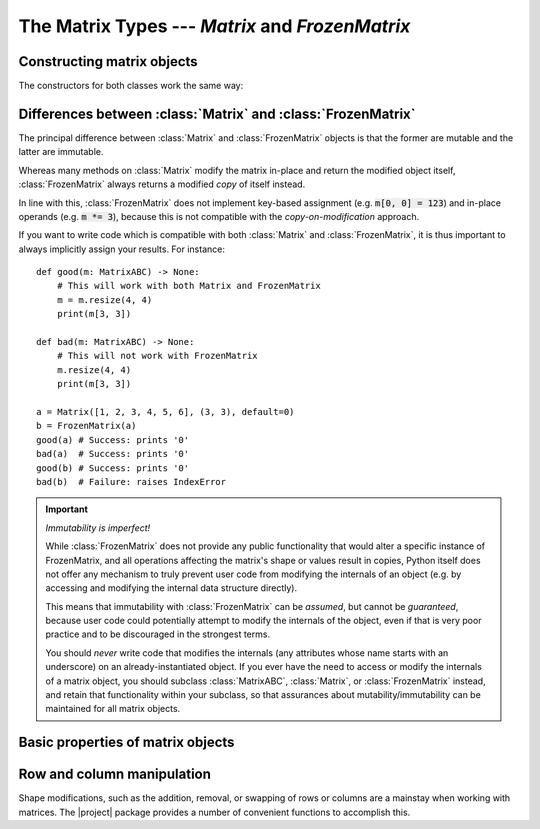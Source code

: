 The Matrix Types --- *Matrix* and *FrozenMatrix*
================================================

Constructing matrix objects
---------------------------

The constructors for both classes work the same way:

.. py:class:: Matrix(data [, shape, *, default])

.. py:class:: FrozenMatrix(data [, shape, *, default])

   Return a new :class:`Matrix` or :class:`FrozenMatrix` object, whose cell
   values are taken from *data*.

   Matrices can be created in several different ways:

   * From an existing :class:`Matrix` or :class:`FrozenMatrix` instance: :code:`Matrix(m)`.
   * From a sequence of sequences: :code:`Matrix([[1, 2, 3], [4, 5, 6]], default=0)`.
   * From a simple sequence: :code:`Matrix([1, 2, 3, 4, 5, 6], shape=(2, 3), default=0)`.

   When constructing a new :class:`Matrix` or :class:`FrozenMatrix` object from
   an existing :class:`Matrix` or :class:`FrozenMatrix` instance, both the
   *shape* and *default* arguments are optional. If they are not specified,
   they will be copied over from the matrix passed as *data*.
   If *shape* is specified, the new matrix will be reshaped by internally
   calling :func:`resize()` to resize the matrix.
   If *default* is specified this will be used as the new default value, but
   cells with the default already in *data* will never be altered.

   When constructing a new :class:`Matrix` or :class:`FrozenMatrix` object from
   a sequence of sequences, it is assumed that these are in the form of a
   sequence of rows, with each row being a sequence of column values. The
   *shape* argument is optional, and if not specified will be inferred based on
   the number of 'row-sequences' and the number of 'column-items' in the first
   'row-sequence'. If *shape* is specified and does not match the inferred size,
   then the data is padded with *default* where too few items are found, while
   items exceeding the expected number are ignored.
   The *default* argument is obligatory because there is no reliable way of
   inferring an appropriate default value from a regular sequence.
   
   When constructing a new :class:`Matrix` or :class:`FrozenMatrix` object from
   a 'flat' sequence, both the *shape* and *default* arguments are obligatory
   as they cannot be inferred from a regular sequence.
   The values taken from *data* are used to fill the matrix row-wise. Left-over
   values in *data* are ignored, and any remaining cells are padded with
   *default*.
   This offers a very useful pattern for constructing matrices with a single
   value by passing an empty sequence as *data*, e.g. to construct a 3x3
   zero-matrix, we can call :code:`Matrix([], (3, 3), default=0)`.

   :Examples:

      Constructing matrix objects from a flat sequence:

      .. code:: python
         
         from matrix_types import Matrix, FrozenMatrix

         # Matrices with 2 rows, 3 columns, and all cells filled with '0'
         a = Matrix([], (2, 3), default=0)
         b = FrozenMatrix([], (2, 3), default=0)

         # 2x2 matrices of the form
         #    1  2
         #    3  4
         c = Matrix([1, 2, 3, 4], (2, 2), default=0)
         d = FrozenMatrix(range(100), (2, 2), default=0)

      Constructing matrix objects from sequences of sequences:

      .. code:: python

         ...

      Constructing matrix objects from other matrix objects:

      .. code:: python

         ...

   :param MatrixABC[~T] | Sequence[~T] | Sequence[Sequence[~T]] data: The data to
      be used to fill in the initial values of the matrix.
   :param tuple[int, int] shape: The shape the matrix should have in the
      format :code:`(rows, cols)`. Obligatory if *data* is a flat sequence.
   :param ~T default: Keyword-only argument specifying the default value to be
      used for cells that otherwise have not been assigned any value. Also used
      to evaluate semantically whether a cell (or entire matrix) is
      interpreted as *empty* or not.
   :rtype: Matrix[~T] | FrozenMatrix[~T]
   :returns: Returns a new :class:`Matrix` or :class:`FrozenMatrix` object.


Differences between :class:`Matrix` and :class:`FrozenMatrix`
-------------------------------------------------------------

The principal difference between :class:`Matrix` and :class:`FrozenMatrix`
objects is that the former are mutable and the latter are immutable.

Whereas many methods on :class:`Matrix` modify the matrix in-place and return
the modified object itself, :class:`FrozenMatrix` always returns a modified
*copy* of itself instead.

In line with this, :class:`FrozenMatrix` does not implement key-based
assignment (e.g. :code:`m[0, 0] = 123`) and in-place operands (e.g.
:code:`m *= 3`), because this is not compatible with the *copy-on-modification*
approach.

If you want to write code which is compatible with both :class:`Matrix` and
:class:`FrozenMatrix`, it is thus important to always implicitly assign your
results. For instance::

    def good(m: MatrixABC) -> None:
        # This will work with both Matrix and FrozenMatrix
        m = m.resize(4, 4)
        print(m[3, 3])

    def bad(m: MatrixABC) -> None:
        # This will not work with FrozenMatrix
        m.resize(4, 4)
        print(m[3, 3])

    a = Matrix([1, 2, 3, 4, 5, 6], (3, 3), default=0)
    b = FrozenMatrix(a)
    good(a) # Success: prints '0'
    bad(a)  # Success: prints '0'
    good(b) # Success: prints '0'
    bad(b)  # Failure: raises IndexError


.. important:: *Immutability is imperfect!*

   While :class:`FrozenMatrix` does not provide any public functionality that
   would alter a specific instance of FrozenMatrix, and all operations
   affecting the matrix's shape or values result in copies, Python itself does
   not offer any mechanism to truly prevent user code from modifying the
   internals of an object (e.g. by accessing and modifying the internal data
   structure directly).
   
   This means that immutability with :class:`FrozenMatrix` can be *assumed*,
   but cannot be *guaranteed*, because user code could potentially attempt to
   modify the internals of the object, even if that is very poor practice and
   to be discouraged in the strongest terms.
   
   You should *never* write code that modifies the internals (any attributes
   whose name starts with an underscore) on an already-instantiated object. If
   you ever have the need to access or modify the internals of a matrix object,
   you should subclass :class:`MatrixABC`, :class:`Matrix`, or
   :class:`FrozenMatrix` instead, and retain that functionality within your
   subclass, so that assurances about mutability/immutability can be
   maintained for all matrix objects.


Basic properties of matrix objects
----------------------------------

.. py:function:: bool(m)

   Return :code:`True` *iff* any of the cells of the matrix contain a value
   other than the current *default* value.

   Always returns :code:`False` for matrices with a zero dimension (i.e.
   matrices with the shapes 0x0, *n*\ x0, and 0x\ *n*).

   For the inverse of :obj:`bool(m)`, see :func:`m.empty()`.

   .. note::
      Note that this behaviour may lead to two matrices with the same values
      comparing as equal, while one of these matrices evaluates as :code:`True`
      and the other as :code:`False`, namely if they have different default
      values.

      :Example:

         .. code:: python
         
            a = Matrix([1, 1, 1, 1], (2, 2), default=0)
            b = Matrix([1, 1, 1, 1], (2, 2), default=1)

            a == b  # Evaluates to True, because both matrices have the same values
            bool(a) # Evaluates to True, because at least one of the values is not 0
            bool(b) # Evaluates to False, because all the values are 1 (the default)

   :rtype: bool

.. py:property:: m.default

   The current default value of the matrix.

   *Read-only* on immutable :class:`FrozenMatrix` objects,
   *read-write* on mutable :class:`Matrix` objects.

   Altering the default will *never* affect the data already present in a
   matrix, it will only affect value comparisons and new values inserted after
   the default was modified. For example::

      >>> a = Matrix([], (3, 3), default=0)
      >>> a.empty()
      True
      >>> a.default = 1
      >>> a.empty()
      False
      >>> a.resize(4, 4)
      >>> print(a)
           0  1  2  3
        ┌             ┐
      0 │  0  0  0  1 │
      1 │  0  0  0  1 │
      2 │  0  0  0  1 │
      3 │  1  1  1  1 │
        └             ┘

   To change the default value on immutable :class:`FrozenMatrix` objects, you
   must create a new :class:`FrozenMatrix` object with the *default* property
   overwritten. For example::

      >>> a = FrozenMatrix([], (3, 3), default=0)
      >>> bool(a)
      False
      >>> b = FrozenMatrix(a, default=1)  # a with the default overwritten
      >>> bool(b)
      True

   :type: *~T*

.. py:function:: m.empty()

   Return :code:`True` *iff* all of the cells of the matrix are equal to the
   current *default* value, or the matrix has a zero dimension (i.e.
   matrices with the shapes 0x0, *n*\ x0, and 0x\ *n*). Return :code:`False`
   otherwise.

   For the inverse of :func:`m.empty()`, see :obj:`bool(m)`.

   :rtype: bool

.. py:function:: len(m)

   Return the number of items (cells) in the matrix. This is always the product
   of the number of rows and the number of columns, e.g. for a 5x10 matrix this
   would be *5 \* 10 =* **50**.

   :rtype: int

.. py:property:: m.shape

   The current shape of the matrix in the form :code:`(rows, cols)`.

   *Read-only* on immutable :class:`FrozenMatrix` objects,
   *read-write* on mutable :class:`Matrix` objects.

   To alter the shape on :class:`FrozenMatrix` objects, use :func:`m.resize()`
   or make a new object with the *shape* property overwritten instead.

   :type: tuple[int, int]


Row and column manipulation
---------------------------

Shape modifications, such as the addition, removal, or swapping of rows or
columns are a mainstay when working with matrices. The |project| package
provides a number of convenient functions to accomplish this.

.. py:function:: m.appendcol(data)

   Append a column with values *data* to the right of the matrix.

   :param Sequence[~T] data: The values to be inserted in the new column.
   :rtype: Self | FrozenMatrix[~T]
   :returns: Mutable :class:`Matrix` objects return *self*, immutable
      :class:`FrozenMatrix` objects return a modified copy of *self*.

.. py:function:: m.appendrow(data)

   Append a row with values *data* to the bottom of the matrix.

   :param Sequence[~T] data: The values to be inserted in the new row.
   :rtype: Self | FrozenMatrix[~T]
   :returns: Mutable :class:`Matrix` objects return *self*, immutable
      :class:`FrozenMatrix` objects return a modified copy of *self*.

.. py:function:: m.flip(* [, by])

   TO BE WRITTEN

.. py:function:: m.fliph()

   TO BE WRITTEN

.. py:function:: m.flipv()

   TO BE WRITTEN

.. py:function:: m.insertcol(index, data)

   Insert a column with values *data* to the left of the column referenced by
   *index*.

   :param int index: The column index before which the new column should be
      inserted.
   :param Sequence[~T] data: The values to be inserted in the new column.
   :rtype: Self | FrozenMatrix[~T]
   :returns: Mutable :class:`Matrix` objects return *self*, immutable
      :class:`FrozenMatrix` objects return a modified copy of *self*.

.. py:function:: m.insertrow(index, data)

   Insert a row with values *data* to the top of the row referenced by
   *index*.

   :param int index: The row index before which the new row should be inserted.
   :param Sequence[~T] data: The values to be inserted in the new row.
   :rtype: Self | FrozenMatrix[~T]
   :returns: Mutable :class:`Matrix` objects return *self*, immutable
      :class:`FrozenMatrix` objects return a modified copy of *self*.

.. py:function:: m.prependcol(data)

   Prepend a column with values *data* at the left of the matrix.

   :param Sequence[~T] data: The values to be inserted in the new column.
   :rtype: Self | FrozenMatrix[~T]
   :returns: Mutable :class:`Matrix` objects return *self*, immutable
      :class:`FrozenMatrix` objects return a modified copy of *self*.

.. py:function:: m.prependrow(data)

   Prepend a row with values *data* at the top of the matrix.

   :param Sequence[~T] data: The values to be inserted in the new row.
   :rtype: Self | FrozenMatrix[~T]
   :returns: Mutable :class:`Matrix` objects return *self*, immutable
      :class:`FrozenMatrix` objects return a modified copy of *self*.

.. py:function:: m.removecol(index)

   TO BE WRITTEN

.. py:function:: m.removerow(index)

   TO BE WRITTEN

.. py:function:: m.resize(rows, cols)

   TO BE WRITTEN

.. py:function:: m.swapcols(a_index, b_index)

   Swap the two columns with indices *a_index* and *b_index*.

   :Example:

      >>> a = Matrix([[0, 1, 2], [0, 1, 2]], default=0)
      >>> print(a)
          0  1  2
        ┌         ┐
      0 │ 0  1  2 │
      1 │ 0  1  2 │
        └         ┘
      >>> print(a.swapcols(0, 2))
          0  1  2
        ┌         ┐
      0 │ 2  1  0 │
      1 │ 2  1  0 │
        └         ┘

   :param int a_index: The column index of the first column to be swapped.
   :param int b_index: The column index of the second column to be swapped.
   :rtype: Self | FrozenMatrix[~T]
   :returns: Mutable :class:`Matrix` objects return *self*, immutable
      :class:`FrozenMatrix` objects return a modified copy of *self*.

.. py:function:: m.swaprows(a_index, b_index)

   Swap the two rows with indices *a_index* and *b_index*.

   :Example:

      >>> a = Matrix([[0, 0], [1, 1], [2, 2]], default=0)
      >>> print(a)
          0  1
        ┌      ┐
      0 │ 0  0 │
      1 │ 1  1 │
      2 │ 2  2 │
        └      ┘
      >>> print(a.swaprows(0, 2))
          0  1
        ┌      ┐
      0 │ 2  2 │
      1 │ 1  1 │
      2 │ 0  0 │
        └      ┘

   :param int a_index: The row index of the first row to be swapped.
   :param int b_index: The row index of the second row to be swapped.
   :rtype: Self | FrozenMatrix[~T]
   :returns: Mutable :class:`Matrix` objects return *self*, immutable
      :class:`FrozenMatrix` objects return a modified copy of *self*.

.. py:function:: m.transpose()

   TO BE WRITTEN